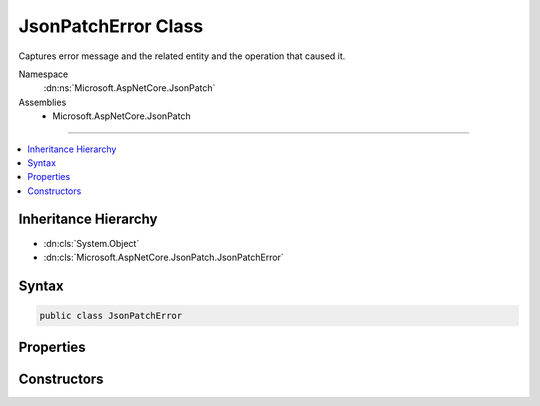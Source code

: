 

JsonPatchError Class
====================






Captures error message and the related entity and the operation that caused it.


Namespace
    :dn:ns:`Microsoft.AspNetCore.JsonPatch`
Assemblies
    * Microsoft.AspNetCore.JsonPatch

----

.. contents::
   :local:



Inheritance Hierarchy
---------------------


* :dn:cls:`System.Object`
* :dn:cls:`Microsoft.AspNetCore.JsonPatch.JsonPatchError`








Syntax
------

.. code-block:: csharp

    public class JsonPatchError








.. dn:class:: Microsoft.AspNetCore.JsonPatch.JsonPatchError
    :hidden:

.. dn:class:: Microsoft.AspNetCore.JsonPatch.JsonPatchError

Properties
----------

.. dn:class:: Microsoft.AspNetCore.JsonPatch.JsonPatchError
    :noindex:
    :hidden:

    
    .. dn:property:: Microsoft.AspNetCore.JsonPatch.JsonPatchError.AffectedObject
    
        
    
        
        Gets the object that is affected by the error.
    
        
        :rtype: System.Object
    
        
        .. code-block:: csharp
    
            public object AffectedObject
            {
                get;
            }
    
    .. dn:property:: Microsoft.AspNetCore.JsonPatch.JsonPatchError.ErrorMessage
    
        
    
        
        Gets the error message.
    
        
        :rtype: System.String
    
        
        .. code-block:: csharp
    
            public string ErrorMessage
            {
                get;
            }
    
    .. dn:property:: Microsoft.AspNetCore.JsonPatch.JsonPatchError.Operation
    
        
    
        
        Gets the :dn:prop:`Microsoft.AspNetCore.JsonPatch.JsonPatchError.Operation` that caused the error.
    
        
        :rtype: Microsoft.AspNetCore.JsonPatch.Operations.Operation
    
        
        .. code-block:: csharp
    
            public Operation Operation
            {
                get;
            }
    

Constructors
------------

.. dn:class:: Microsoft.AspNetCore.JsonPatch.JsonPatchError
    :noindex:
    :hidden:

    
    .. dn:constructor:: Microsoft.AspNetCore.JsonPatch.JsonPatchError.JsonPatchError(System.Object, Microsoft.AspNetCore.JsonPatch.Operations.Operation, System.String)
    
        
    
        
        Initializes a new instance of :any:`Microsoft.AspNetCore.JsonPatch.JsonPatchError`\.
    
        
    
        
        :param affectedObject: The object that is affected by the error.
        
        :type affectedObject: System.Object
    
        
        :param operation: The :dn:prop:`Microsoft.AspNetCore.JsonPatch.JsonPatchError.Operation` that caused the error.
        
        :type operation: Microsoft.AspNetCore.JsonPatch.Operations.Operation
    
        
        :param errorMessage: The error message.
        
        :type errorMessage: System.String
    
        
        .. code-block:: csharp
    
            public JsonPatchError(object affectedObject, Operation operation, string errorMessage)
    

